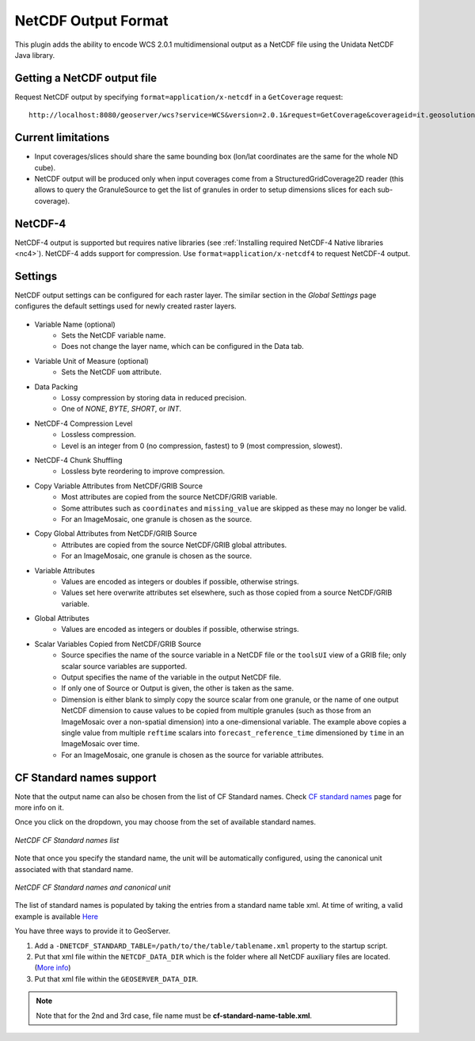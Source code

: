 .. _netcdf-out:

NetCDF Output Format
====================

This plugin adds the ability to encode WCS 2.0.1 multidimensional output as a NetCDF file using the Unidata NetCDF Java library. 

Getting a NetCDF output file
----------------------------

Request NetCDF output by specifying ``format=application/x-netcdf`` in a ``GetCoverage`` request::

    http://localhost:8080/geoserver/wcs?service=WCS&version=2.0.1&request=GetCoverage&coverageid=it.geosolutions__V&format=application/x-netcdf...

Current limitations
-------------------

* Input coverages/slices should share the same bounding box (lon/lat coordinates are the same for the whole ND cube).
* NetCDF output will be produced only when input coverages come from a StructuredGridCoverage2D reader (this allows to query the GranuleSource to get the list of granules in order to setup dimensions slices for each sub-coverage).

NetCDF-4
--------

NetCDF-4 output is supported but requires native libraries (see :ref:`Installing required NetCDF-4 Native libraries <nc4>`). NetCDF-4 adds support for compression. Use ``format=application/x-netcdf4`` to request NetCDF-4 output.

Settings
--------

NetCDF output settings can be configured for each raster layer. The similar section in the *Global Settings* page configures the default settings used for newly created raster layers.

.. figure:: netcdfoutpanel.png
   :align: center
   
* Variable Name (optional)
    * Sets the NetCDF variable name.
    * Does not change the layer name, which can be configured in the Data tab.
* Variable Unit of Measure (optional)
    * Sets the NetCDF ``uom`` attribute.
* Data Packing
    * Lossy compression by storing data in reduced precision.
    * One of *NONE*, *BYTE*, *SHORT*, or *INT*.
* NetCDF-4 Compression Level
    * Lossless compression.
    * Level is an integer from 0 (no compression, fastest) to 9 (most compression, slowest).
* NetCDF-4 Chunk Shuffling
    * Lossless byte reordering to improve compression.
* Copy Variable Attributes from NetCDF/GRIB Source
    * Most attributes are copied from the source NetCDF/GRIB variable.
    * Some attributes such as ``coordinates`` and ``missing_value`` are skipped as these may no longer be valid.
    * For an ImageMosaic, one granule is chosen as the source.
* Copy Global Attributes from NetCDF/GRIB Source
    * Attributes are copied from the source NetCDF/GRIB global attributes.
    * For an ImageMosaic, one granule is chosen as the source.
* Variable Attributes
    * Values are encoded as integers or doubles if possible, otherwise strings.
    * Values set here overwrite attributes set elsewhere, such as those copied from a source NetCDF/GRIB variable.
* Global Attributes
    * Values are encoded as integers or doubles if possible, otherwise strings.
* Scalar Variables Copied from NetCDF/GRIB Source
    * Source specifies the name of the source variable in a NetCDF file or the ``toolsUI`` view of a GRIB file; only scalar source variables are supported.
    * Output specifies the name of the variable in the output NetCDF file.
    * If only one of Source or Output is given, the other is taken as the same.
    * Dimension is either blank to simply copy the source scalar from one granule, or the name of one output NetCDF dimension to cause values to be copied from multiple granules (such as those from an ImageMosaic over a non-spatial dimension) into a one-dimensional variable. The example above copies a single value from multiple ``reftime`` scalars into ``forecast_reference_time`` dimensioned by ``time`` in an ImageMosaic over time.
    * For an ImageMosaic, one granule is chosen as the source for variable attributes.

CF Standard names support
-------------------------

Note that the output name can also be chosen from the list of CF Standard names.
Check `CF standard names <http://cfconventions.org/standard-names.html>`_ page for more info on it.

Once you click on the dropdown, you may choose from the set of available standard names.

.. figure:: cfnames.png
   :align: center

   *NetCDF CF Standard names list*

Note that once you specify the standard name, the unit will be automatically configured, using the canonical unit associated with that standard name.

.. figure:: cfunit.png
   :align: center

   *NetCDF CF Standard names and canonical unit*

The list of standard names is populated by taking the entries from a standard name table xml.
At time of writing, a valid example is available `Here <http://cfconventions.org/Data/cf-standard-names/27/src/cf-standard-name-table.xml>`_

You have three ways to provide it to GeoServer.

#. Add a ``-DNETCDF_STANDARD_TABLE=/path/to/the/table/tablename.xml`` property to the startup script.
#. Put that xml file within the ``NETCDF_DATA_DIR`` which is the folder where all NetCDF auxiliary files are located. (`More info <http://geoserver.geo-solutions.it/multidim/en/mosaic_config/netcdf_mosaic.html#customizing-netcdf-ancillary-files-location>`_)
#. Put that xml file within the ``GEOSERVER_DATA_DIR``.

.. note:: Note that for the 2nd and 3rd case, file name must be **cf-standard-name-table.xml**.
